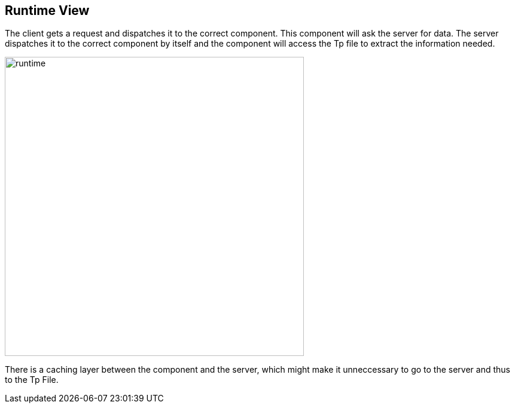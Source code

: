 [[section-runtime-view]]
== Runtime View
The client gets a request and dispatches it to the correct component. This component will ask the server for data. The server
dispatches it to the correct component by itself and the component will access the Tp file to extract the information needed. 

[#img-runtime]
[caption="Figure 5: The current lifecycle of a request"]
image::runtime.png[runtime,500,500]

There is a caching layer between the component and the server, which might make it unneccessary to go to the server and thus to the Tp File.